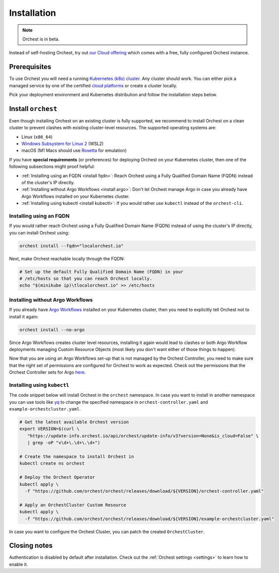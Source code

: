 .. _installation:

Installation
============

.. note::
   Orchest is in beta.

Instead of self-hosting Orchest, try out `our Cloud offering <https://cloud.orchest.io/signup>`_
which comes with a free, fully configured Orchest instance.

Prerequisites
-------------

To use Orchest you will need a running `Kubernetes (k8s) cluster
<https://kubernetes.io/docs/setup/>`_. Any cluster should work. You can either pick a managed
service by one of the certified `cloud platforms
<https://kubernetes.io/docs/setup/production-environment/turnkey-solutions/>`_ or create a cluster
locally.

Pick your deployment environment and Kubernetes distribution and follow the installation steps
below.

.. _regular installation:

Install ``orchest``
-------------------
Even though installing Orchest on an existing cluster is fully supported, we recommend to install
Orchest on a clean cluster to prevent clashes with existing cluster-level resources. The supported
operating systems are:

- Linux (``x86_64``)
- `Windows Subsystem for Linux 2 <https://docs.microsoft.com/en-us/windows/wsl/about>`_ (WSL2)
- macOS (M1 Macs should use `Rosetta <https://support.apple.com/en-us/HT211861>`_ for emulation)

.. raw:: html
   :file: install-widget.html

If you have **special requirements** (or preferences) for deploying Orchest on your Kubernetes
cluster, then one of the following subsections might proof helpful:

* :ref:`Installing using an FQDN <install fqdn>`: Reach Orchest using a Fully Qualified Domain Name
  (FQDN) instead of the cluster's IP directly.
* :ref:`Installing without Argo Workflows <install argo>`: Don't let Orchest manage Argo in case you
  already have Argo Workflows installed on your Kubernetes cluster.
* :ref:`Installing using kubectl <install kubectl>`: If you would rather use ``kubectl`` instead of
  the ``orchest-cli``.

.. _install fqdn:

Installing using an FQDN
~~~~~~~~~~~~~~~~~~~~~~~~
If you would rather reach Orchest using a Fully Qualified Domain Name (FQDN) instead of using the
cluster's IP directly, you can install Orchest using:

.. code-block:: bash

   orchest install --fqdn="localorchest.io"

.. or, if you have already installed Orchest but would like to set up an FQDN

Next, make Orchest reachable locally through the FQDN:

.. code-block:: bash

   # Set up the default Fully Qualified Domain Name (FQDN) in your
   # /etc/hosts so that you can reach Orchest locally.
   echo "$(minikube ip)\tlocalorchest.io" >> /etc/hosts

.. _install argo:

Installing without Argo Workflows
~~~~~~~~~~~~~~~~~~~~~~~~~~~~~~~~~
If you already have `Argo Workflows <https://argoproj.github.io/argo-workflows/>`_ installed on your
Kubernetes cluster, then you need to explicitly tell Orchest not to install it again:

.. code-block:: bash

    orchest install --no-argo

Since Argo Workflows creates cluster level resources, installing it again would lead to clashes or
both Argo Workflow deployments managing Custom Resource Objects (most likely you don't want either
of those things to happen).

Now that you are using an Argo Workflows set-up that is not managed by the Orchest Controller, you
need to make sure that the right set of permissions are configured for Orchest to work as expected.
Check out the permissions that the Orchest Controller sets for Argo `here
<https://github.com/orchest/orchest/tree/v2022.06.5/services/orchest-controller/deploy/thirdparty/argo-workflows/templates>`_.

.. _install kubectl:

Installing using ``kubectl``
~~~~~~~~~~~~~~~~~~~~~~~~~~~~

The code snippet below will install Orchest in the ``orchest`` namespace. In case you want to
install in another namespace you can use tools like `yq <https://github.com/mikefarah/yq>`_ to
change the specified namespace in ``orchest-controller.yaml`` and ``example-orchestcluster.yaml``.

.. code-block:: bash

   # Get the latest available Orchest version
   export VERSION=$(curl \
      "https://update-info.orchest.io/api/orchest/update-info/v3?version=None&is_cloud=False" \
      | grep -oP "v\d+\.\d+\.\d+")

   # Create the namespace to install Orchest in
   kubectl create ns orchest

   # Deploy the Orchest Operator
   kubectl apply \
     -f "https://github.com/orchest/orchest/releases/download/${VERSION}/orchest-controller.yaml"

   # Apply an OrchestCluster Custom Resource
   kubectl apply \
     -f "https://github.com/orchest/orchest/releases/download/${VERSION}/example-orchestcluster.yaml"

In case you want to configure the Orchest Cluster, you can patch the created ``OrchestCluster``.

Closing notes
-------------
Authentication is disabled by default after installation. Check out the :ref:`Orchest settings
<settings>` to learn how to enable it.
